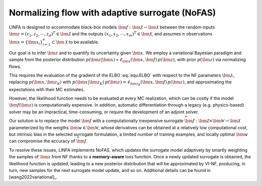 Normalizing flow with adaptive surrogate (NoFAS)
================================================

LINFA is designed to accommodate black-box models :math:`\bm{f}: \bm{\mathcal{Z}} \to \bm{\mathcal{X}}` between the random inputs :math:`\bm{z} = (z_1, z_2, \cdots, z_d)^T \in \bm{\mathcal{Z}}` and the outputs :math:`(x_1, x_2,\cdots,x_m)^T \in \bm{\mathcal{X}}`, and assumes :math:`n` observations :math:`\bm x = \{\bm x_i\}_{i=1}^n \subset \bm{\mathcal{X}}` to be available. 

Our goal is to infer :math:`\bm z` and to quantify its uncertainty given :math:`\bm{x}`. We employ a variational Bayesian paradigm and sample from the posterior distribution :math:`p(\bm z\vert \bm x)\propto \ell_{\bm z}(\bm x,\bm{f})\,p(\bm z)`, with prior :math:`p(\bm z)` via normalizing flows. 

This requires the evaluation of the gradient of the ELBO :eq:`equ:ELBO` with respect to the NF parameters :math:`\bm{\lambda}`, replacing :math:`p(\bm x, \bm z_K)` with :math:`p(\bm x\vert\bm z_K)\,p(\bm z)=\ell_{\bm z_K}(\bm{x},\bm{f})\,p(\bm z)`, and approximating the expectations with their MC estimates. 

However, the likelihood function needs to be evaluated at every MC realization, which can be costly if the model :math:`\bm{f}(\bm{z})` is computationally expensive. In addition, automatic differentiation through a legacy (e.g. physics-based) solver may be an impractical, time-consuming, or require the development of an adjoint solver.

Our solution is to replace the model :math:`\bm{f}` with a computationally inexpensive surrogate :math:`\widehat{\bm{f}}: \bm{\mathcal{Z}} \times \bm{\mathcal{W}} \to \bm{\mathcal{X}}` parameterized by the weigths :math:`\bm{w} \in \bm{\mathcal{W}}`, whose derivatives can be obtained at a relatively low computational cost, but intrinsic bias in the selected surrogate formulation, a limited number of training examples, and locally optimal :math:`\bm{w}` can compromise the accuracy of :math:`\widehat{\bm{f}}`.

To resolve these issues, LINFA implements NoFAS, which updates the surrogate model adaptively by smartly weighting the samples of :math:`\bm{z}` from NF thanks to a **memory-aware** loss function. Once a newly updated surrogate is obtained, the likelihood function is updated, leading to a new posterior distribution that will be approximated by VI-NF, producing, in turn, new samples for the next surrogate model update, and so on. 
Additional details can be found in [wang2022variational]_.
